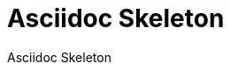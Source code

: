 = Asciidoc Skeleton
:description: This repository contains a skeleton to start with Asciidoc
:doctype: book
:toc: left
:toc-title: Table of Contents
:toclevels: 2
:sectnums:
:icons: font
:nofooter:

Asciidoc Skeleton
